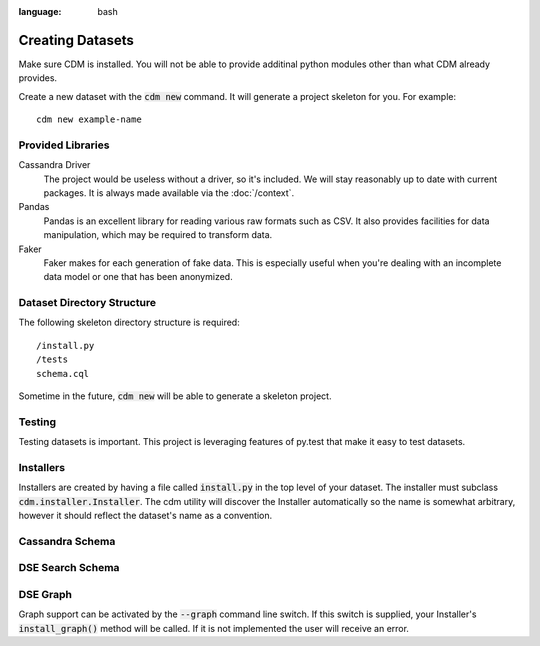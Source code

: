 .. role:: bash(code)
:language: bash

Creating Datasets
==================

Make sure CDM is installed.  You will not be able to provide additinal python modules other than what CDM already provides.

Create a new dataset with the :bash:`cdm new` command.  It will generate a project skeleton for you.  For example::

    cdm new example-name

Provided Libraries
-------------------

Cassandra Driver
    The project would be useless without a driver, so it's included.  We will stay reasonably up to date with current packages.  It is always made available via the :doc:`/context`.

Pandas
    Pandas is an excellent library for reading various raw formats such as CSV.  It also provides facilities for data manipulation, which may be required to transform data.

Faker
    Faker makes for each generation of fake data.  This is especially useful when you're dealing with an incomplete data model or one that has been anonymized.



Dataset Directory Structure
--------------------------------

The following skeleton directory structure is required::

    /install.py
    /tests
    schema.cql

Sometime in the future, :bash:`cdm new` will be able to generate a skeleton project.

Testing
-------

Testing datasets is important.  This project is leveraging features of py.test that make it easy to test datasets.

Installers
-----------

Installers are created by having a file called :code:`install.py` in the top level of your dataset.  The installer must subclass :code:`cdm.installer.Installer`.  The cdm utility will discover the Installer automatically so the name is somewhat arbitrary, however it should reflect the dataset's name as a convention.

Cassandra Schema
-------------------


DSE Search Schema
-----------------


DSE Graph
-----------

Graph support can be activated by the :bash:`--graph` command line switch.  If this switch is supplied, your Installer's :code:`install_graph()` method will be called.  If it is not implemented the user will receive an error.

